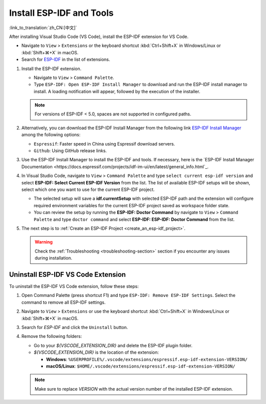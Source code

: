 .. _installation:

Install ESP-IDF and Tools
=========================

:link_to_translation:`zh_CN:[中文]`

After installing Visual Studio Code (VS Code), install the ESP-IDF extension for VS Code.

- Navigate to ``View`` > ``Extensions`` or the keyboard shortcut :kbd:`Ctrl+Shift+X` in Windows/Linux or :kbd:`Shift+⌘+X` in macOS.

- Search for `ESP-IDF <https://marketplace.visualstudio.com/items?itemName=espressif.esp-idf-extension>`_ in the list of extensions.

1.  Install the ESP-IDF extension.

    - Navigate to ``View`` > ``Command Palette``.

    - Type ``ESP-IDF: Open ESP-IDF Install Manager`` to download and run the ESP-IDF install manager to install. A loading notification will appear, followed by the execution of the installer.

    .. note::

        For versions of ESP-IDF < 5.0, spaces are not supported in configured paths.

2.  Alternatively, you can download the ESP-IDF Install Manager from the following link `ESP-IDF Install Manager <https://dl.espressif.com/dl/eim/index.html>`_ among the following options:

    - ``Espressif``: Faster speed in China using Espressif download servers.
    - ``Github``: Using GitHub release links.

3.  Use the ESP-IDF Install Manager to install the ESP-IDF and tools. If necessary, here is the `ESP-IDF Install Manager Documentation <https://docs.espressif.com/projects/idf-im-ui/en/latest/general_info.html`_.

4. In Visual Studio Code, navigate to ``View`` > ``Command Palette`` and type ``select current esp-idf version`` and select **ESP-IDF: Select Current ESP-IDF Version** from the list.
   The list of available ESP-IDF setups will be shown, select which one you want to use for the current ESP-IDF project. 
   
   - The selected setup will save a **idf.currentSetup** with selected ESP-IDF path and the extension will configure required environment variables for the current ESP-IDF project saved as workspace folder state. 

   - You can review the setup by running the **ESP-IDF: Doctor Command** by navigate to ``View`` > ``Command Palette`` and type ``doctor command`` and select **ESP-IDF: ESP-IDF: Doctor Command** from the list. 

5.  The next step is to :ref:`Create an ESP-IDF Project <create_an_esp-idf_project>`.

    .. warning::

        Check the :ref:`Troubleshooting <troubleshooting-section>` section if you encounter any issues during installation.


Uninstall ESP-IDF VS Code Extension
-----------------------------------

To uninstall the ESP-IDF VS Code extension, follow these steps:

1.  Open Command Palette (press shortcut F1) and type ``ESP-IDF: Remove ESP-IDF Settings``. Select the command to remove all ESP-IDF settings.

2.  Navigate to ``View`` > ``Extensions`` or use the keyboard shortcut :kbd:`Ctrl+Shift+X` in Windows/Linux or :kbd:`Shift+⌘+X` in macOS.

3.  Search for `ESP-IDF` and click the ``Uninstall`` button.

4.  Remove the following folders:

    - Go to your `${VSCODE_EXTENSION_DIR}` and delete the ESP-IDF plugin folder.

    - `${VSCODE_EXTENSION_DIR}` is the location of the extension:

      - **Windows**: ``%USERPROFILE%/.vscode/extensions/espressif.esp-idf-extension-VERSION/``
      - **macOS/Linux**: ``$HOME/.vscode/extensions/espressif.esp-idf-extension-VERSION/``

    .. note::

        Make sure to replace `VERSION` with the actual version number of the installed ESP-IDF extension.
